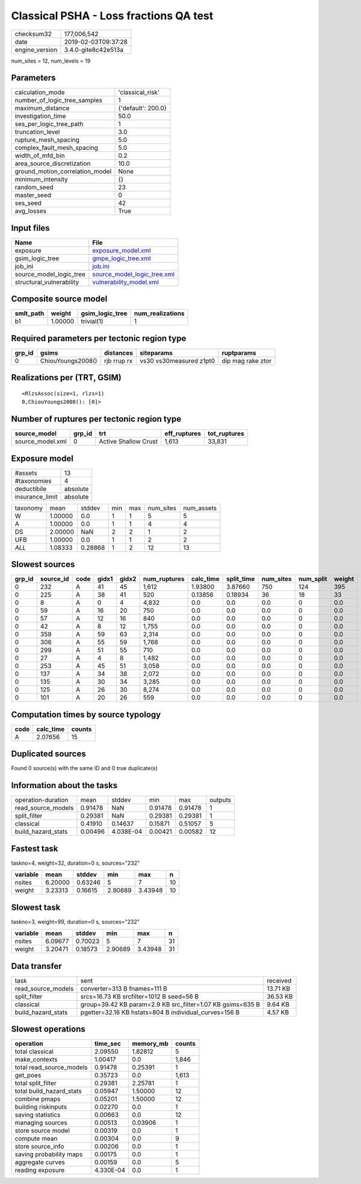 Classical PSHA - Loss fractions QA test
=======================================

============== ===================
checksum32     177,006,542        
date           2019-02-03T09:37:28
engine_version 3.4.0-gite8c42e513a
============== ===================

num_sites = 12, num_levels = 19

Parameters
----------
=============================== ==================
calculation_mode                'classical_risk'  
number_of_logic_tree_samples    1                 
maximum_distance                {'default': 200.0}
investigation_time              50.0              
ses_per_logic_tree_path         1                 
truncation_level                3.0               
rupture_mesh_spacing            5.0               
complex_fault_mesh_spacing      5.0               
width_of_mfd_bin                0.2               
area_source_discretization      10.0              
ground_motion_correlation_model None              
minimum_intensity               {}                
random_seed                     23                
master_seed                     0                 
ses_seed                        42                
avg_losses                      True              
=============================== ==================

Input files
-----------
======================== ============================================================
Name                     File                                                        
======================== ============================================================
exposure                 `exposure_model.xml <exposure_model.xml>`_                  
gsim_logic_tree          `gmpe_logic_tree.xml <gmpe_logic_tree.xml>`_                
job_ini                  `job.ini <job.ini>`_                                        
source_model_logic_tree  `source_model_logic_tree.xml <source_model_logic_tree.xml>`_
structural_vulnerability `vulnerability_model.xml <vulnerability_model.xml>`_        
======================== ============================================================

Composite source model
----------------------
========= ======= =============== ================
smlt_path weight  gsim_logic_tree num_realizations
========= ======= =============== ================
b1        1.00000 trivial(1)      1               
========= ======= =============== ================

Required parameters per tectonic region type
--------------------------------------------
====== ================= =========== ======================= =================
grp_id gsims             distances   siteparams              ruptparams       
====== ================= =========== ======================= =================
0      ChiouYoungs2008() rjb rrup rx vs30 vs30measured z1pt0 dip mag rake ztor
====== ================= =========== ======================= =================

Realizations per (TRT, GSIM)
----------------------------

::

  <RlzsAssoc(size=1, rlzs=1)
  0,ChiouYoungs2008(): [0]>

Number of ruptures per tectonic region type
-------------------------------------------
================ ====== ==================== ============ ============
source_model     grp_id trt                  eff_ruptures tot_ruptures
================ ====== ==================== ============ ============
source_model.xml 0      Active Shallow Crust 1,613        33,831      
================ ====== ==================== ============ ============

Exposure model
--------------
=============== ========
#assets         13      
#taxonomies     4       
deductibile     absolute
insurance_limit absolute
=============== ========

======== ======= ======= === === ========= ==========
taxonomy mean    stddev  min max num_sites num_assets
W        1.00000 0.0     1   1   5         5         
A        1.00000 0.0     1   1   4         4         
DS       2.00000 NaN     2   2   1         2         
UFB      1.00000 0.0     1   1   2         2         
*ALL*    1.08333 0.28868 1   2   12        13        
======== ======= ======= === === ========= ==========

Slowest sources
---------------
====== ========= ==== ===== ===== ============ ========= ========== ========= ========= ======
grp_id source_id code gidx1 gidx2 num_ruptures calc_time split_time num_sites num_split weight
====== ========= ==== ===== ===== ============ ========= ========== ========= ========= ======
0      232       A    41    45    1,612        1.93800   3.87660    750       124       395   
0      225       A    38    41    520          0.13856   0.18934    36        18        33    
0      8         A    0     4     4,832        0.0       0.0        0.0       0         0.0   
0      59        A    16    20    750          0.0       0.0        0.0       0         0.0   
0      57        A    12    16    840          0.0       0.0        0.0       0         0.0   
0      42        A    8     12    1,755        0.0       0.0        0.0       0         0.0   
0      359       A    59    63    2,314        0.0       0.0        0.0       0         0.0   
0      306       A    55    59    1,768        0.0       0.0        0.0       0         0.0   
0      299       A    51    55    710          0.0       0.0        0.0       0         0.0   
0      27        A    4     8     1,482        0.0       0.0        0.0       0         0.0   
0      253       A    45    51    3,058        0.0       0.0        0.0       0         0.0   
0      137       A    34    38    2,072        0.0       0.0        0.0       0         0.0   
0      135       A    30    34    3,285        0.0       0.0        0.0       0         0.0   
0      125       A    26    30    8,274        0.0       0.0        0.0       0         0.0   
0      101       A    20    26    559          0.0       0.0        0.0       0         0.0   
====== ========= ==== ===== ===== ============ ========= ========== ========= ========= ======

Computation times by source typology
------------------------------------
==== ========= ======
code calc_time counts
==== ========= ======
A    2.07656   15    
==== ========= ======

Duplicated sources
------------------
Found 0 source(s) with the same ID and 0 true duplicate(s)

Information about the tasks
---------------------------
================== ======= ========= ======= ======= =======
operation-duration mean    stddev    min     max     outputs
read_source_models 0.91478 NaN       0.91478 0.91478 1      
split_filter       0.29381 NaN       0.29381 0.29381 1      
classical          0.41910 0.14637   0.15871 0.51057 5      
build_hazard_stats 0.00496 4.038E-04 0.00421 0.00582 12     
================== ======= ========= ======= ======= =======

Fastest task
------------
taskno=4, weight=32, duration=0 s, sources="232"

======== ======= ======= ======= ======= ==
variable mean    stddev  min     max     n 
======== ======= ======= ======= ======= ==
nsites   6.20000 0.63246 5       7       10
weight   3.23313 0.16615 2.90689 3.43948 10
======== ======= ======= ======= ======= ==

Slowest task
------------
taskno=3, weight=99, duration=0 s, sources="232"

======== ======= ======= ======= ======= ==
variable mean    stddev  min     max     n 
======== ======= ======= ======= ======= ==
nsites   6.09677 0.70023 5       7       31
weight   3.20471 0.18573 2.90689 3.43948 31
======== ======= ======= ======= ======= ==

Data transfer
-------------
================== ========================================================== ========
task               sent                                                       received
read_source_models converter=313 B fnames=111 B                               13.71 KB
split_filter       srcs=16.73 KB srcfilter=1012 B seed=56 B                   36.53 KB
classical          group=39.42 KB param=2.9 KB src_filter=1.07 KB gsims=635 B 9.64 KB 
build_hazard_stats pgetter=32.16 KB hstats=804 B individual_curves=156 B      4.57 KB 
================== ========================================================== ========

Slowest operations
------------------
======================== ========= ========= ======
operation                time_sec  memory_mb counts
======================== ========= ========= ======
total classical          2.09550   1.82812   5     
make_contexts            1.00417   0.0       1,846 
total read_source_models 0.91478   0.25391   1     
get_poes                 0.35723   0.0       1,613 
total split_filter       0.29381   2.25781   1     
total build_hazard_stats 0.05947   1.50000   12    
combine pmaps            0.05201   1.50000   12    
building riskinputs      0.02270   0.0       1     
saving statistics        0.00663   0.0       12    
managing sources         0.00513   0.03906   1     
store source model       0.00319   0.0       1     
compute mean             0.00304   0.0       9     
store source_info        0.00206   0.0       1     
saving probability maps  0.00175   0.0       1     
aggregate curves         0.00159   0.0       5     
reading exposure         4.330E-04 0.0       1     
======================== ========= ========= ======